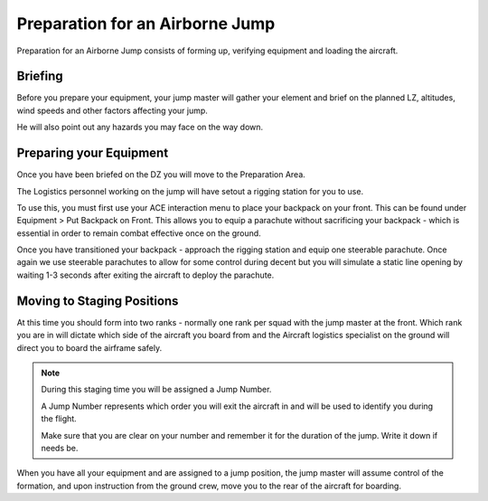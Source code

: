 Preparation for an Airborne Jump
=================================

Preparation for an Airborne Jump consists of forming up, verifying equipment and loading the aircraft.

Briefing
--------------

Before you prepare your equipment, your jump master will gather your element and brief on the planned LZ, altitudes, wind speeds and other factors affecting your jump.

He will also point out any hazards you may face on the way down.

Preparing your Equipment
--------------------------

Once you have been briefed on the DZ you will move to the Preparation Area.

The Logistics personnel working on the jump will have setout a rigging station for you to use.

To use this, you must first use your ACE interaction menu to place your backpack on your front. This can be found under Equipment > Put Backpack on Front. This allows you to equip a parachute without sacrificing your backpack - which is essential in order to remain combat effective once on the ground.

Once you have transitioned your backpack - approach the rigging station and equip one steerable parachute. Once again we use steerable parachutes to allow for some control during decent but you will simulate a static line opening by waiting 1-3 seconds after exiting the aircraft to deploy the parachute.

Moving to Staging Positions
-----------------------------

At this time you should form into two ranks - normally one rank per squad with the jump master at the front. Which rank you are in will dictate which side of the aircraft you board from and the Aircraft logistics specialist on the ground will direct you to board the airframe safely.

.. note::

  During this staging time you will be assigned a Jump Number.

  A Jump Number represents which order you will exit the aircraft in and will be used to identify you during the flight.

  Make sure that you are clear on your number and remember it for the duration of the jump. Write it down if needs be.

When you have all your equipment and are assigned to a jump position, the jump master will assume control of the formation, and upon instruction from the ground crew, move you to the rear of the aircraft for boarding.

